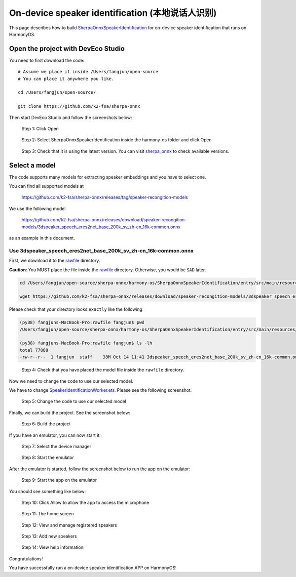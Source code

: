 On-device speaker identification (本地说话人识别)
=======================================================

This page describes how to
build `SherpaOnnxSpeakerIdentification <https://github.com/k2-fsa/sherpa-onnx/tree/master/harmony-os/SherpaOnnxSpeakerIdentification>`_
for on-device speaker identification that runs on HarmonyOS.

Open the project with DevEco Studio
-----------------------------------

You need to first download the code::

  # Assume we place it inside /Users/fangjun/open-source
  # You can place it anywhere you like.

  cd /Users/fangjun/open-source/

  git clone https://github.com/k2-fsa/sherpa-onnx

Then start DevEco Studio and follow the screenshots below:


.. figure:: ./pic/tts/1-open.jpg
   :alt: Screenshot of starting DevEco
   :width: 600

   Step 1: Click Open

.. figure:: ./pic/sid/2-select-open.jpg
   :alt: Screenshot of selecting SherpaOnnxSpeakerIdentification to open
   :width: 600

   Step 2: Select SherpaOnnxSpeakerIdentification inside the harmony-os folder and click Open

.. figure:: ./pic/sid/3-check-version.jpg
   :alt: Screenshot of check version
   :width: 600

   Step 3: Check that it is using the latest version. You can visit `sherpa_onnx <https://ohpm.openharmony.cn/#/cn/detail/sherpa_onnx>`_ to check available versions.

Select a model
--------------

The code supports many models for extracting speaker embeddings and you have to select
one.

You can find all supported models at

  `<https://github.com/k2-fsa/sherpa-onnx/releases/tag/speaker-recongition-models>`_

We use the following model

  `<https://github.com/k2-fsa/sherpa-onnx/releases/download/speaker-recongition-models/3dspeaker_speech_eres2net_base_200k_sv_zh-cn_16k-common.onnx>`_

as an example in this document.

Use 3dspeaker_speech_eres2net_base_200k_sv_zh-cn_16k-common.onnx
^^^^^^^^^^^^^^^^^^^^^^^^^^^^^^^^^^^^^^^^^^^^^^^^^^^^^^^^^^^^^^^^

First, we download it to the `rawfile <https://github.com/k2-fsa/sherpa-onnx/tree/master/harmony-os/SherpaOnnxSpeakerIdentification/entry/src/main/resources/rawfile>`_ directory.

**Caution**: You MUST place the file inside the `rawfile <https://github.com/k2-fsa/sherpa-onnx/tree/master/harmony-os/SherpaOnnxSpeakerIdentification/entry/src/main/resources/rawfile>`_ directory. Otherwise, you would be ``SAD`` later.

.. code-block:: bash

  cd /Users/fangjun/open-source/sherpa-onnx/harmony-os/SherpaOnnxSpeakerIdentification/entry/src/main/resources/rawfile

  wget https://github.com/k2-fsa/sherpa-onnx/releases/download/speaker-recongition-models/3dspeaker_speech_eres2net_base_200k_sv_zh-cn_16k-common.onnx

Please check that your directory looks ``exactly`` like the following:

.. code-block::

  (py38) fangjuns-MacBook-Pro:rawfile fangjun$ pwd
  /Users/fangjun/open-source/sherpa-onnx/harmony-os/SherpaOnnxSpeakerIdentification/entry/src/main/resources/rawfile

  (py38) fangjuns-MacBook-Pro:rawfile fangjun$ ls -lh
  total 77888
  -rw-r--r--  1 fangjun  staff    38M Oct 14 11:41 3dspeaker_speech_eres2net_base_200k_sv_zh-cn_16k-common.onnx

.. figure:: ./pic/sid/4-check-model.jpg
   :alt: Screenshot of model file inside rawfile directory
   :width: 600

   Step 4: Check that you have placed the model file inside the ``rawfile`` directory.

Now we need to change the code to use our selected model.

We have to change `SpeakerIdentificationWorker.ets <https://github.com/k2-fsa/sherpa-onnx/blob/master/harmony-os/SherpaOnnxSpeakerIdentification/entry/src/main/ets/workers/SpeakerIdentificationWorker.ets>`_. Please see the following
screenshot.

.. figure:: ./pic/sid/5-change-the-code.jpg
   :alt: Screenshot of changing code for the selected model.
   :width: 600

   Step 5: Change the code to use our selected model

Finally, we can build the project. See the screenshot below:

.. figure:: ./pic/sid/6-build-the-project.jpg
   :alt: Screenshot of building the project
   :width: 600

   Step 6: Build the project

If you have an emulator, you can now start it.

.. figure:: ./pic/sid/7-select-device-manager.jpg
   :alt: Screenshot of selecting device manager
   :width: 600

   Step 7: Select the device manager

.. figure:: ./pic/sid/8-start-emulator.jpg
   :alt: Screenshot of starting the emulator
   :width: 600

   Step 8: Start the emulator

After the emulator is started, follow the screenshot below to run the app on the
emulator:

.. figure:: ./pic/sid/9-start-app.jpg
   :alt: Screenshot of starting the app on the emulator
   :width: 600

   Step 9: Start the app on the emulator

You should see something like below:

.. figure:: ./pic/sid/10-click-allow.jpg
   :alt: Screenshot of app running on the emulator
   :width: 600

   Step 10: Click Allow to allow the app to access the microphone

.. figure:: ./pic/sid/11-home.jpg
   :alt: Screenshot of app running on the emulator
   :width: 600

   Step 11: The home screen

.. figure:: ./pic/sid/12-view.jpg
   :alt: Screenshot of app running on the emulator
   :width: 600

   Step 12: View and manage registered speakers

.. figure:: ./pic/sid/13-add.jpg
   :alt: Screenshot of app running on the emulator
   :width: 600

   Step 13: Add new speakers

.. figure:: ./pic/sid/14-help.jpg
   :alt: Screenshot of app running on the emulator
   :width: 600

   Step 14: View help information

Congratulations!

You have successfully run a on-device speaker identification APP on HarmonyOS!
